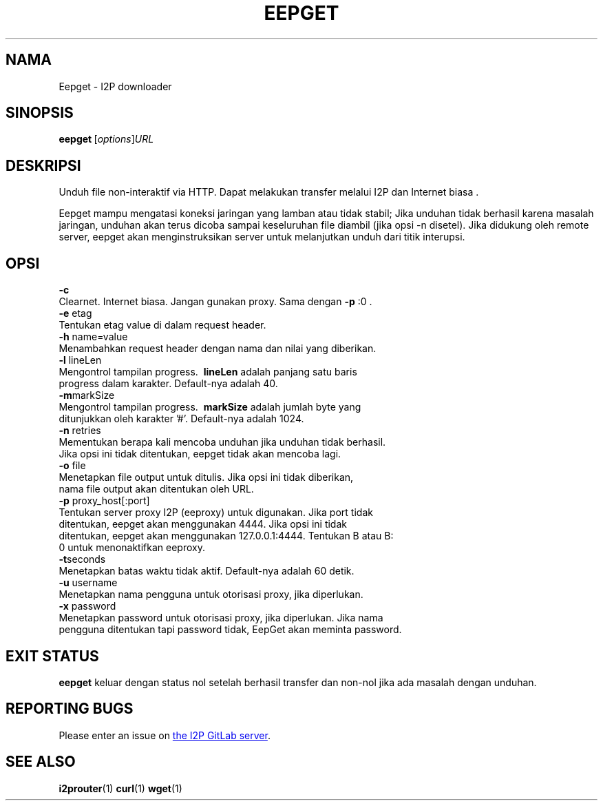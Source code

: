 .\"*******************************************************************
.\"
.\" This file was generated with po4a. Translate the source file.
.\"
.\"*******************************************************************
.TH EEPGET 1 "November 27, 2021" "" I2P

.SH NAMA
Eepget \- I2P downloader

.SH SINOPSIS
\fBeepget\fP\ [\fIoptions\fP]\fIURL\fP
.br

.SH DESKRIPSI
.P
Unduh file non\-interaktif via HTTP. Dapat melakukan transfer melalui I2P dan
Internet biasa .
.P
Eepget mampu mengatasi koneksi jaringan yang lamban atau tidak stabil; Jika
unduhan tidak berhasil karena masalah jaringan, unduhan akan terus dicoba
sampai keseluruhan file diambil (jika opsi \-n disetel). Jika didukung oleh
remote server, eepget akan menginstruksikan server untuk melanjutkan unduh
dari titik interupsi.

.SH OPSI
\fB\-c\fP
.TP 
Clearnet. Internet biasa. Jangan gunakan proxy. Sama dengan \fB\-p\fP :0 .
.TP 

\fB\-e\fP etag
.TP 
Tentukan etag value di dalam request header.
.TP 

\fB\-h\fP name=value
.TP 
Menambahkan request header dengan nama dan nilai yang diberikan.
.TP 

\fB\-l\fP lineLen
.TP 
Mengontrol tampilan progress. \fB\ lineLen\fP adalah panjang satu baris progress dalam karakter. Default\-nya adalah 40.
.TP 

\fB\-m\fPmarkSize
.TP 
Mengontrol tampilan progress. \fB\ markSize\fP adalah jumlah byte yang ditunjukkan oleh karakter '#'. Default\-nya adalah 1024.
.TP 

\fB\-n\fP retries
.TP 
Mementukan berapa kali mencoba unduhan jika unduhan tidak berhasil. Jika opsi ini tidak ditentukan, eepget tidak akan mencoba lagi.
.TP 

\fB\-o\fP file
.TP 
Menetapkan file output untuk ditulis. Jika opsi ini tidak diberikan, nama file output akan ditentukan oleh URL.
.TP 

\fB\-p\fP proxy_host[:port]
.TP 
Tentukan server proxy I2P (eeproxy) untuk digunakan. Jika port tidak ditentukan, eepget akan menggunakan 4444. Jika opsi ini tidak ditentukan, eepget akan menggunakan 127.0.0.1:4444. Tentukan B atau B: 0 untuk menonaktifkan eeproxy.
.TP 

\fB\-t\fPseconds
.TP 
Menetapkan batas waktu tidak aktif. Default\-nya adalah 60 detik.
.TP 

\fB\-u\fP username
.TP 
Menetapkan nama pengguna untuk otorisasi proxy, jika diperlukan.
.TP 

\fB\-x\fP password
.TP 
Menetapkan password untuk otorisasi proxy, jika diperlukan. Jika nama pengguna ditentukan tapi password tidak, EepGet akan meminta password.

.SH "EXIT STATUS"

\fBeepget\fP keluar dengan status nol setelah berhasil transfer dan non\-nol
jika ada masalah dengan unduhan.

.SH "REPORTING BUGS"
Please enter an issue on
.UR https://i2pgit.org/i2p\-hackers/i2p.i2p/\-/issues
the I2P GitLab server
.UE .

.SH "SEE ALSO"
\fBi2prouter\fP(1) \fBcurl\fP(1) \fBwget\fP(1)

